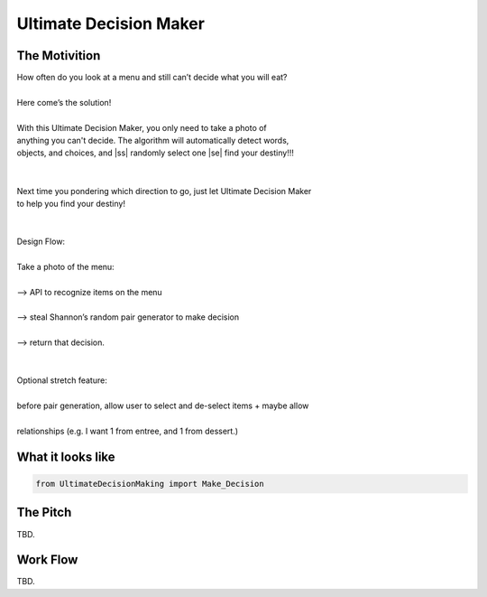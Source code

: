 =========
Ultimate Decision Maker
=========

.. |ss| raw:: html

   <strike>

.. |se| raw:: html

   </strike>

.. image:: https://travis-ci.org/Pylons/pyramid.png?branch=master
        :target: https://travis-ci.org/Pylons/pyramid
        :alt: master Travis CI Status

The Motivition
==============

| How often do you look at a menu and still can’t decide what you will eat?
|
| Here come’s the solution!
|
| With this Ultimate Decision Maker, you only need to take a photo of 
| anything you can't decide. The algorithm will automatically detect words,
| objects, and choices, and |ss| randomly select one |se| find your destiny!!!
| 
|
| Next time you pondering which direction to go, just let Ultimate Decision Maker
| to help you find your destiny!
|
|
| Design Flow:
| 
| Take a photo of the menu:
|
| —> API to recognize items on the menu
| 
| —> steal Shannon’s random pair generator to make decision
| 
| —> return that decision.
| 
| 
| Optional stretch feature:
|
| before pair generation, allow user to select and de-select items + maybe allow
|
| relationships (e.g. I want 1 from entree, and 1 from dessert.)


What it looks like
=====
.. code-block:: python

    from UltimateDecisionMaking import Make_Decision

The Pitch
=====
TBD.

Work Flow
=========
TBD.


